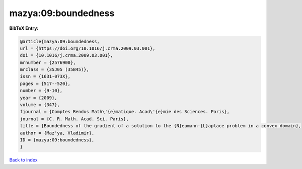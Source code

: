 mazya:09:boundedness
====================

.. :cite:t:`mazya:09:boundedness`

.. bibliography:: ../../All.bib

**BibTeX Entry:**

.. code-block:: bibtex

   @article{mazya:09:boundedness,
   url = {https://doi.org/10.1016/j.crma.2009.03.001},
   doi = {10.1016/j.crma.2009.03.001},
   mrnumber = {2576900},
   mrclass = {35J05 (35B45)},
   issn = {1631-073X},
   pages = {517--520},
   number = {9-10},
   year = {2009},
   volume = {347},
   fjournal = {Comptes Rendus Math\'{e}matique. Acad\'{e}mie des Sciences. Paris},
   journal = {C. R. Math. Acad. Sci. Paris},
   title = {Boundedness of the gradient of a solution to the {N}eumann-{L}aplace problem in a convex domain},
   author = {Maz'ya, Vladimir},
   ID = {mazya:09:boundedness},
   }

`Back to index <../index>`_
